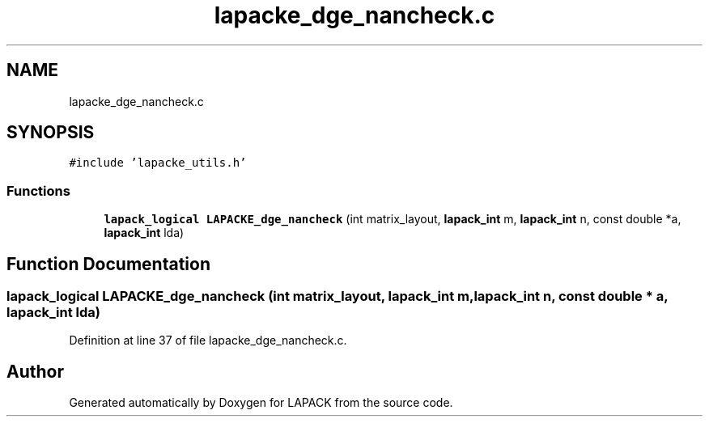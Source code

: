 .TH "lapacke_dge_nancheck.c" 3 "Tue Nov 14 2017" "Version 3.8.0" "LAPACK" \" -*- nroff -*-
.ad l
.nh
.SH NAME
lapacke_dge_nancheck.c
.SH SYNOPSIS
.br
.PP
\fC#include 'lapacke_utils\&.h'\fP
.br

.SS "Functions"

.in +1c
.ti -1c
.RI "\fBlapack_logical\fP \fBLAPACKE_dge_nancheck\fP (int matrix_layout, \fBlapack_int\fP m, \fBlapack_int\fP n, const double *a, \fBlapack_int\fP lda)"
.br
.in -1c
.SH "Function Documentation"
.PP 
.SS "\fBlapack_logical\fP LAPACKE_dge_nancheck (int matrix_layout, \fBlapack_int\fP m, \fBlapack_int\fP n, const double * a, \fBlapack_int\fP lda)"

.PP
Definition at line 37 of file lapacke_dge_nancheck\&.c\&.
.SH "Author"
.PP 
Generated automatically by Doxygen for LAPACK from the source code\&.

